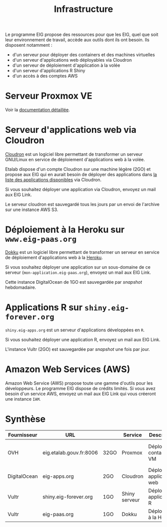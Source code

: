 #+title: Infrastructure

Le programme EIG propose des ressources pour que les EIG, quel que
soit leur environnement de travail, accède aux outils dont ils ont
besoin.  Ils disposent notamment :

- d'un serveur pour déployer des containers et des machines virtuelles
- d'un serveur d'applications web déployables via Cloudron
- d'un serveur de déploiement d'application à la volée
- d'un serveur d'applications R Shiny
- d'un accès à des comptes AWS

* Serveur Proxmox VE

Voir la [[file:serveur.org][documentation détaillée]].

* Serveur d'applications web via Cloudron

[[https://cloudron.io][Cloudron]] est un logiciel libre permettant de transformer un serveur
GNU/Linux en service de déploiement d'applications web à la volée.

Etalab dispose d'un compte Cloudron sur une machine légère (2GO) et
propose aux EIG qui en aurait besoin de déployer des applications dans
[[https://cloudron.io/store/index.html][la liste des applications disponibles]] via Cloudron.

Si vous souhaitez déployer une application via Cloudron, envoyez un
mail aux EIG Link.

Le serveur cloudron est sauvegardé tous les jours par un envoi de
l'archive sur une instance AWS S3.

* Déploiement à la Heroku sur =www.eig-paas.org=

[[http://dokku.viewdocs.io/dokku/][Dokku]] est un logiciel libre permettant de transformer un serveur en
service de déploiement d'applications web à la [[https://www.heroku.com/][Heroku]].

Si vous souhaitez déployer une application sur un sous-domaine de ce
serveur (=mon-application.eig-paas.org=), envoyez un mail aux EIG Link.

Cette instance DigitalOcean de 1GO est sauvegardée par /snapshot/
hebdomadaire.

* Applications R sur =shiny.eig-forever.org=

=shiny.eig-apps.org= est un serveur d'applications développées en =R=.

Si vous souhaitez déployer une application R, envoyez un mail aux EIG
Link.

L'instance Vultr (2GO) est sauvegardée par /snapshot/ une fois par jour.

* Amazon Web Services (AWS)

Amazon Web Service (AWS) propose toute une gamme d'outils pour les
développeurs.  Le programme EIG dispose de crédits limités.  Si vous
avez besoin d'un service AWS, envoyez un mail aux EIG Link qui vous
créeront une instance =IAM=.

* Synthèse

| Fournisseur  | URL                     |      | Service       | Description                  | Backup                            |
|--------------+-------------------------+------+---------------+------------------------------+-----------------------------------|
| OVH          | eig.etalab.gouv.fr:8006 | 32GO | Proxmox       | Déploiement containers / VM  | Copie manuelle 1j => eig-apps.org |
| DigitalOcean | eig-apps.org            | 2GO  | Cloudron      | Déploiement applications web | 1j => S3                          |
| Vultr        | shiny.eig-forever.org   | 1GO  | Shiny serveur | Déploiement applications R   | 1j (snapshot)                     |
| Vultr        | eig-paas.org            | 1GO  | Dokku         | Déploiement à la Heroku      | 1j (snapshot)                     |
